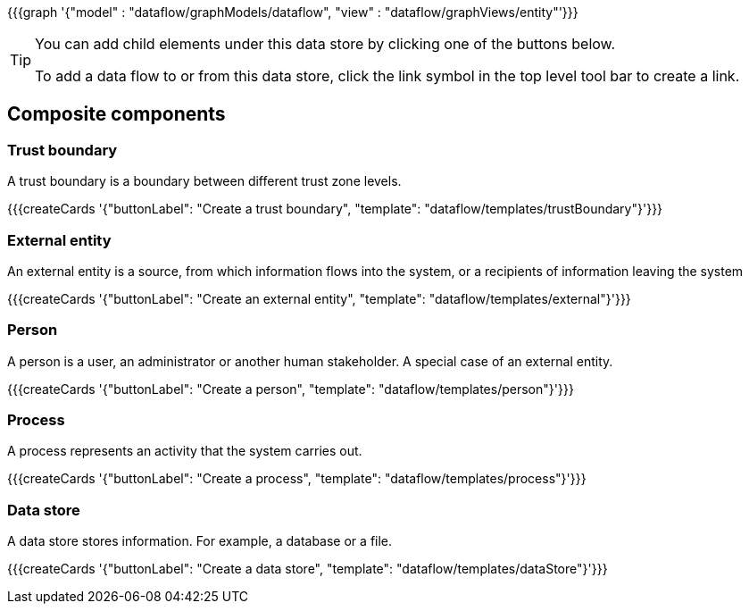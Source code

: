 {{{graph '{"model" : "dataflow/graphModels/dataflow", "view" : "dataflow/graphViews/entity"'}}}

[TIP]
====
You can add child elements under this data store by clicking one of the buttons below.

To add a data flow to or from this data store, click the link symbol in the top level tool bar to create a link.
====

== Composite components

=== Trust boundary

A trust boundary is a boundary between different trust zone levels.

{{{createCards '{"buttonLabel": "Create a trust boundary", "template": "dataflow/templates/trustBoundary"}'}}}

=== External entity

An external entity is a source, from which information flows into the system, or a recipients of information leaving the system

{{{createCards '{"buttonLabel": "Create an external entity", "template": "dataflow/templates/external"}'}}}

=== Person

A person is a user, an administrator or another human stakeholder. A special case of an external entity.

{{{createCards '{"buttonLabel": "Create a person", "template": "dataflow/templates/person"}'}}}

=== Process

A process represents an activity that the system carries out.

{{{createCards '{"buttonLabel": "Create a process", "template": "dataflow/templates/process"}'}}}

=== Data store

A data store stores information. For example, a database or a file.

{{{createCards '{"buttonLabel": "Create a data store", "template": "dataflow/templates/dataStore"}'}}}

